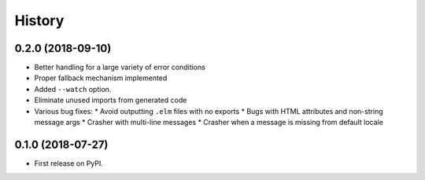 =======
History
=======

0.2.0 (2018-09-10)
------------------

* Better handling for a large variety of error conditions
* Proper fallback mechanism implemented
* Added ``--watch`` option.
* Eliminate unused imports from generated code
* Various bug fixes:
  * Avoid outputting ``.elm`` files with no exports
  * Bugs with HTML attributes and non-string message args
  * Crasher with multi-line messages
  * Crasher when a message is missing from default locale


0.1.0 (2018-07-27)
------------------

* First release on PyPI.
